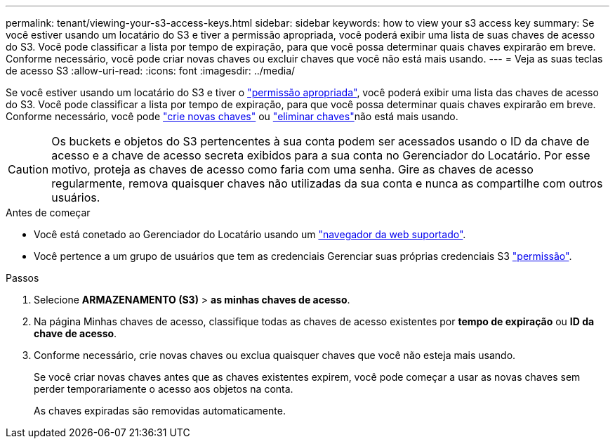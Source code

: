 ---
permalink: tenant/viewing-your-s3-access-keys.html 
sidebar: sidebar 
keywords: how to view your s3 access key 
summary: Se você estiver usando um locatário do S3 e tiver a permissão apropriada, você poderá exibir uma lista de suas chaves de acesso do S3. Você pode classificar a lista por tempo de expiração, para que você possa determinar quais chaves expirarão em breve. Conforme necessário, você pode criar novas chaves ou excluir chaves que você não está mais usando. 
---
= Veja as suas teclas de acesso S3
:allow-uri-read: 
:icons: font
:imagesdir: ../media/


[role="lead"]
Se você estiver usando um locatário do S3 e tiver o link:tenant-management-permissions.html["permissão apropriada"], você poderá exibir uma lista das chaves de acesso do S3. Você pode classificar a lista por tempo de expiração, para que você possa determinar quais chaves expirarão em breve. Conforme necessário, você pode link:creating-your-own-s3-access-keys.html["crie novas chaves"] ou link:deleting-your-own-s3-access-keys.html["eliminar chaves"]não está mais usando.


CAUTION: Os buckets e objetos do S3 pertencentes à sua conta podem ser acessados usando o ID da chave de acesso e a chave de acesso secreta exibidos para a sua conta no Gerenciador do Locatário. Por esse motivo, proteja as chaves de acesso como faria com uma senha. Gire as chaves de acesso regularmente, remova quaisquer chaves não utilizadas da sua conta e nunca as compartilhe com outros usuários.

.Antes de começar
* Você está conetado ao Gerenciador do Locatário usando um link:../admin/web-browser-requirements.html["navegador da web suportado"].
* Você pertence a um grupo de usuários que tem as credenciais Gerenciar suas próprias credenciais S3 link:tenant-management-permissions.html["permissão"].


.Passos
. Selecione *ARMAZENAMENTO (S3)* > *as minhas chaves de acesso*.
. Na página Minhas chaves de acesso, classifique todas as chaves de acesso existentes por *tempo de expiração* ou *ID da chave de acesso*.
. Conforme necessário, crie novas chaves ou exclua quaisquer chaves que você não esteja mais usando.
+
Se você criar novas chaves antes que as chaves existentes expirem, você pode começar a usar as novas chaves sem perder temporariamente o acesso aos objetos na conta.

+
As chaves expiradas são removidas automaticamente.


